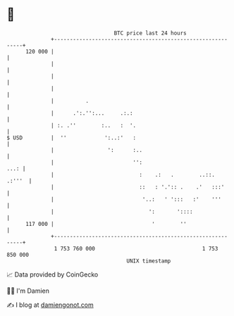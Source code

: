 * 👋

#+begin_example
                                     BTC price last 24 hours                    
                 +------------------------------------------------------------+ 
         120 000 |                                                            | 
                 |                                                            | 
                 |                                                            | 
                 |                                                            | 
                 |          .                                                 | 
                 |      .':.'':...     .:.:                                   | 
                 | :. .''        :..   :  '.                                  | 
   $ USD         |  ''            ':..:'   :                                  | 
                 |                 ':      :..                                | 
                 |                         '':                           ...: | 
                 |                           :    .:   .        ..::.  .:'''  | 
                 |                           ::   : '.':: .    .'   :::'      | 
                 |                            '..:   ' ':::   :'    '''       | 
                 |                              ':       '::::                | 
         117 000 |                               '        ''                  | 
                 +------------------------------------------------------------+ 
                  1 753 760 000                                  1 753 850 000  
                                         UNIX timestamp                         
#+end_example
📈 Data provided by CoinGecko

🧑‍💻 I'm Damien

✍️ I blog at [[https://www.damiengonot.com][damiengonot.com]]

